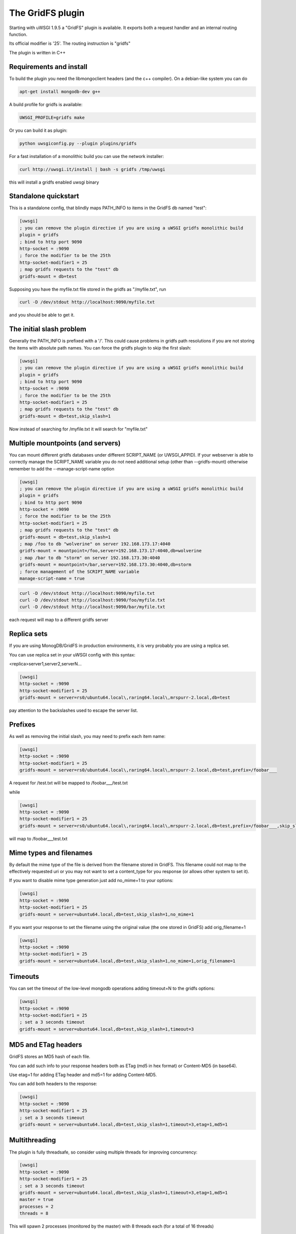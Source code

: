 The GridFS plugin
=================

Starting with uWSGI 1.9.5 a "GridFS" plugin is available. It exports both a request handler and an internal routing function.

Its official modifier is '25'. The routing instruction is "gridfs"

The plugin is written in C++

Requirements and install
************************

To build the plugin you need the libmongoclient headers (and the c++ compiler). On a debian-like system you can do

.. code-block:: sh

   apt-get install mongodb-dev g++

A build profile for gridfs is available:

.. code-block:: sh

   UWSGI_PROFILE=gridfs make

Or you can build it as plugin:

.. code-block:: sh

   python uwsgiconfig.py --plugin plugins/gridfs

For a fast installation of a monolithic build you can use the network installer:

.. code-block:: sh

   curl http://uwsgi.it/install | bash -s gridfs /tmp/uwsgi

this will install a gridfs enabled uwsgi binary


Standalone quickstart
*********************

This is a standalone config, that blindly maps PATH_INFO to items in the GridFS db named "test":

.. code-block:: ini

   [uwsgi]
   ; you can remove the plugin directive if you are using a uWSGI gridfs monolithic build
   plugin = gridfs
   ; bind to http port 9090
   http-socket = :9090
   ; force the modifier to be the 25th
   http-socket-modifier1 = 25
   ; map gridfs requests to the "test" db
   gridfs-mount = db=test

Supposing you have the myfile.txt file stored in the gridfs as "/myfile.txt", run

.. code-block:: sh

   curl -D /dev/stdout http://localhost:9090/myfile.txt

and you should be able to get it.

The initial slash problem
*************************

Generally the PATH_INFO is prefixed with a '/'. This could cause problems in gridfs path resolutions if you are not storing the items
with absolute path names. You can force the gridfs plugin to skip the first slash:

.. code-block:: ini

   [uwsgi]
   ; you can remove the plugin directive if you are using a uWSGI gridfs monolithic build
   plugin = gridfs
   ; bind to http port 9090
   http-socket = :9090
   ; force the modifier to be the 25th
   http-socket-modifier1 = 25
   ; map gridfs requests to the "test" db
   gridfs-mount = db=test,skip_slash=1

Now instead of searching for /myfile.txt it will search for "myfile.txt"

Multiple mountpoints (and servers)
**********************************

You can mount different gridfs databases under different SCRIPT_NAME (or UWSGI_APPID). If your webserver is able to correctly manage
the SCRIPT_NAME variable you do not need additional setup (other than --gridfs-mount) otherwise remember to add the --manage-script-name option

.. code-block:: ini

   [uwsgi]
   ; you can remove the plugin directive if you are using a uWSGI gridfs monolithic build
   plugin = gridfs
   ; bind to http port 9090
   http-socket = :9090
   ; force the modifier to be the 25th
   http-socket-modifier1 = 25
   ; map gridfs requests to the "test" db
   gridfs-mount = db=test,skip_slash=1
   ; map /foo to db "wolverine" on server 192.168.173.17:4040
   gridfs-mount = mountpoint=/foo,server=192.168.173.17:4040,db=wolverine
   ; map /bar to db "storm" on server 192.168.173.30:4040
   gridfs-mount = mountpoint=/bar,server=192.168.173.30:4040,db=storm
   ; force management of the SCRIPT_NAME variable
   manage-script-name = true

.. code-block:: sh

    curl -D /dev/stdout http://localhost:9090/myfile.txt
    curl -D /dev/stdout http://localhost:9090/foo/myfile.txt
    curl -D /dev/stdout http://localhost:9090/bar/myfile.txt

each request will map to a different gridfs server

Replica sets
************

If you are using MonogDB/GridFS in production environments, it is very probably you are using a replica set.

You can use replica set in your uWSGI config with this syntax:

<replica>server1,server2,serverN...

.. code-block:: ini

   [uwsgi]
   http-socket = :9090
   http-socket-modifier1 = 25
   gridfs-mount = server=rs0/ubuntu64.local\,raring64.local\,mrspurr-2.local,db=test

pay attention to the backslashes used to escape the server list.

Prefixes
********

As well as removing the initial slash, you may need to prefix each item name:

.. code-block:: ini

   [uwsgi]
   http-socket = :9090
   http-socket-modifier1 = 25
   gridfs-mount = server=rs0/ubuntu64.local\,raring64.local\,mrspurr-2.local,db=test,prefix=/foobar___

A request for /test.txt will be mapped to /foobar___/test.txt

while 

.. code-block:: ini

   [uwsgi]
   http-socket = :9090
   http-socket-modifier1 = 25
   gridfs-mount = server=rs0/ubuntu64.local\,raring64.local\,mrspurr-2.local,db=test,prefix=/foobar___,skip_slash=1

will map to /foobar___test.txt

Mime types and filenames
************************

By default the mime type of the file is derived from the filename stored in GridFS. This filename could not map to the effectively
requested uri or you may not want to set a content_type for you response (or allows other system to set it).

If you want to disable mime type generation just add no_mime=1 to your options:


.. code-block:: ini

   [uwsgi]
   http-socket = :9090
   http-socket-modifier1 = 25
   gridfs-mount = server=ubuntu64.local,db=test,skip_slash=1,no_mime=1

If you want your response to set the filename using the original value (the one stored in GridFS) add orig_filename=1

.. code-block:: ini

   [uwsgi]
   http-socket = :9090
   http-socket-modifier1 = 25
   gridfs-mount = server=ubuntu64.local,db=test,skip_slash=1,no_mime=1,orig_filename=1

Timeouts
********

You can set the timeout of the low-level mongodb operations adding timeout=N to the gridfs options:

.. code-block:: ini

   [uwsgi]
   http-socket = :9090
   http-socket-modifier1 = 25
   ; set a 3 seconds timeout
   gridfs-mount = server=ubuntu64.local,db=test,skip_slash=1,timeout=3

MD5 and ETag headers
********************

GridFS stores an MD5 hash of each file.

You can add such info to your response headers both as ETag (md5 in hex format) or Content-MD5 (in base64).

Use etag=1 for adding ETag header and md5=1 for adding Content-MD5.

You can add both headers to the response:

.. code-block:: ini

   [uwsgi]
   http-socket = :9090
   http-socket-modifier1 = 25
   ; set a 3 seconds timeout
   gridfs-mount = server=ubuntu64.local,db=test,skip_slash=1,timeout=3,etag=1,md5=1

Multithreading
**************

The plugin is fully threadsafe, so consider using multiple threads for improving concurrency:

.. code-block:: ini

   [uwsgi]
   http-socket = :9090
   http-socket-modifier1 = 25
   ; set a 3 seconds timeout
   gridfs-mount = server=ubuntu64.local,db=test,skip_slash=1,timeout=3,etag=1,md5=1
   master = true
   processes = 2
   threads = 8

This will spawn 2 processes (monitored by the master) with 8 threads each (for a total of 16 threads)

Combining with Nginx
********************

This is not different from the other plugins:

.. code-block:: c

   location / {
       include uwsgi_params;
       uwsgi_pass 127.0.0.1:3031;
       uwsgi_modifier1 25;
   }

just be sure to set the uwsgi_modifier1 value.

.. code-block:: ini

   [uwsgi]
   socket = 127.0.0.1:3031
   gridfs-mount = server=ubuntu64.local,db=test,skip_slash=1,timeout=3,etag=1,md5=1
   master = true
   processes = 2
   threads = 8

The 'gridfs' internal routing action
************************************

The plugin exports a 'gridfs' action simply returning an item:

.. code-block:: ini

   [uwsgi]
   socket = 127.0.0.1:3031
   route = ^/foo/(.+).jpg gridfs:server=192.168.173.17,db=test,itemname=$1.jpg

the options are the same of the request plugin, the only addition is the "itemname" one, specifying the name of the object
in the GridFS db.

Notes
*****

If you do not specify a server address, 127.0.0.1:27017 is assumed

The use of the plugin in async modes is not officially supported

If you do not get why a request is not serving your GridFS item, consider adding the --gridfs-debug option. It will print the requested item
in uWSGI logs.
